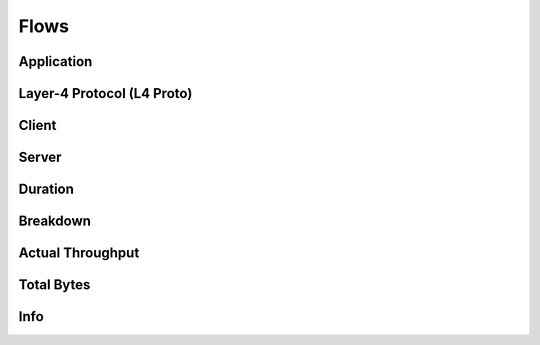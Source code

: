 Flows
#####

Application
-----------

Layer-4 Protocol (L4 Proto)
---------------------------

Client
------

Server
------

Duration
--------

Breakdown
---------

Actual Throughput
-----------------

Total Bytes
-----------

Info
----
